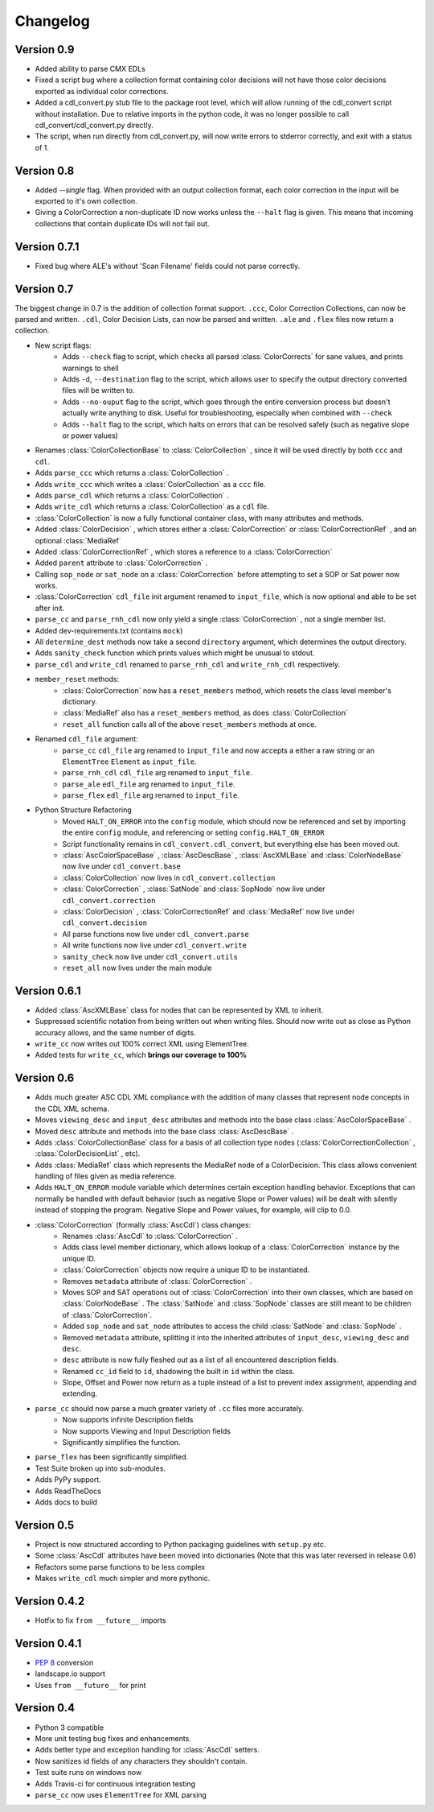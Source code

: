 #########
Changelog
#########

Version 0.9
===========

- Added ability to parse CMX EDLs
- Fixed a script bug where a collection format containing color decisions will not have those color decisions exported as individual color corrections.
- Added a cdl_convert.py stub file to the package root level, which will allow running of the cdl_convert script without installation. Due to relative imports in the python code, it was no longer possible to call cdl_convert/cdl_convert.py directly.
- The script, when run directly from cdl_convert.py, will now write errors to stderror correctly, and exit with a status of 1.


Version 0.8
===========

- Added `--single` flag. When provided with an output collection format, each color correction in the input will be exported to it's own collection.
- Giving a ColorCorrection a non-duplicate ID now works unless the ``--halt`` flag is given. This means that incoming collections that contain duplicate IDs will not fail out.

Version 0.7.1
=============

- Fixed bug where ALE's without 'Scan Filename' fields could not parse correctly.

Version 0.7
===========

The biggest change in 0.7 is the addition of collection format support.
``.ccc``, Color Correction Collections, can now be parsed and written. ``.cdl``,
Color Decision Lists, can now be parsed and written. ``.ale``
and ``.flex`` files now return a collection.

- New script flags:
    - Adds ``--check`` flag to script, which checks all parsed :class:`ColorCorrects` for sane values, and prints warnings to shell
    - Adds ``-d``, ``--destination`` flag to the script, which allows user to specify the output directory converted files will be written to.
    - Adds ``--no-ouput`` flag to the script, which goes through the entire conversion process but doesn't actually write anything to disk. Useful for troubleshooting, especially when combined with ``--check``
    - Adds ``--halt`` flag to the script, which halts on errors that can be resolved safely (such as negative slope or power values)
- Renames :class:`ColorCollectionBase` to :class:`ColorCollection` , since it will be used directly by both ``ccc`` and ``cdl``.
- Adds ``parse_ccc`` which returns a :class:`ColorCollection` .
- Adds ``write_ccc`` which writes a :class:`ColorCollection` as a ``ccc`` file.
- Adds ``parse_cdl`` which returns a :class:`ColorCollection` .
- Adds ``write_cdl`` which returns a :class:`ColorCollection` as a ``cdl`` file.
- :class:`ColorCollection` is now a fully functional container class, with many attributes and methods.
- Added :class:`ColorDecision` , which stores either a :class:`ColorCorrection` or :class:`ColorCorrectionRef` , and an optional :class:`MediaRef`
- Added :class:`ColorCorrectionRef` , which stores a reference to a :class:`ColorCorrection`
- Added ``parent`` attribute to :class:`ColorCorrection` .
- Calling ``sop_node`` or ``sat_node`` on a :class:`ColorCorrection` before attempting to set a SOP or Sat power now works.
- :class:`ColorCorrection` ``cdl_file`` init argument renamed to ``input_file``, which is now optional and able to be set after init.
- ``parse_cc`` and ``parse_rnh_cdl`` now only yield a single :class:`ColorCorrection` , not a single member list.
- Added dev-requirements.txt (contains ``mock``)
- All ``determine_dest`` methods now take a second ``directory`` argument, which determines the output directory.
- Adds ``sanity_check`` function which prints values which might be unusual to stdout.
- ``parse_cdl`` and ``write_cdl`` renamed to ``parse_rnh_cdl`` and ``write_rnh_cdl`` respectively.
- ``member_reset`` methods:
    - :class:`ColorCorrection` now has a ``reset_members`` method, which resets the class level member's dictionary.
    - :class:`MediaRef` also has a ``reset_members`` method, as does :class:`ColorCollection`
    - ``reset_all`` function calls all of the above ``reset_members`` methods at once.
- Renamed ``cdl_file`` argument:
    - ``parse_cc`` ``cdl_file`` arg renamed to ``input_file`` and now accepts a either a raw string or an ``ElementTree`` ``Element`` as ``input_file``.
    - ``parse_rnh_cdl`` ``cdl_file`` arg renamed to ``input_file``.
    - ``parse_ale`` ``edl_file`` arg renamed to ``input_file``.
    - ``parse_flex`` ``edl_file`` arg renamed to ``input_file``.
- Python Structure Refactoring
    - Moved ``HALT_ON_ERROR`` into the ``config`` module, which should now be referenced and set by importing the entire ``config`` module, and referencing or setting ``config.HALT_ON_ERROR``
    - Script functionality remains in ``cdl_convert.cdl_convert``, but everything else has been moved out.
    - :class:`AscColorSpaceBase` , :class:`AscDescBase` , :class:`AscXMLBase` and :class:`ColorNodeBase` now live under ``cdl_convert.base``
    - :class:`ColorCollection` now lives in ``cdl_convert.collection``
    - :class:`ColorCorrection` , :class:`SatNode` and :class:`SopNode` now live under ``cdl_convert.correction``
    - :class:`ColorDecision` , :class:`ColorCorrectionRef` and :class:`MediaRef` now live under ``cdl_convert.decision``
    - All parse functions now live under ``cdl_convert.parse``
    - All write functions now live under ``cdl_convert.write``
    - ``sanity_check`` now live under ``cdl_convert.utils``
    - ``reset_all`` now lives under the main module


Version 0.6.1
=============

- Added :class:`AscXMLBase` class for nodes that can be represented by XML to inherit.
- Suppressed scientific notation from being written out when writing files. Should now write out as close as Python accuracy allows, and the same number of digits.
- ``write_cc`` now writes out 100% correct XML using ElementTree.
- Added tests for ``write_cc``, which **brings our coverage to 100%**

Version 0.6
===========

- Adds much greater ASC CDL XML compliance with the addition of many classes that represent node concepts in the CDL XML schema.
- Moves ``viewing_desc`` and ``input_desc`` attributes and methods into the base class :class:`AscColorSpaceBase` .
- Moved ``desc`` attribute and methods into the base class :class:`AscDescBase` .
- Adds :class:`ColorCollectionBase` class for a basis of all collection type nodes (:class:`ColorCorrectionCollection` , :class:`ColorDecisionList` , etc).
- Adds :class:`MediaRef` class which represents the MediaRef node of a ColorDecision. This class allows convenient handling of files given as media reference.
- Adds ``HALT_ON_ERROR`` module variable which determines certain exception handling behavior. Exceptions that can normally be handled with default behavior (such as negative Slope or Power values) will be dealt with silently instead of stopping the program. Negative Slope and Power values, for example, will clip to 0.0.
- :class:`ColorCorrection` (formally :class:`AscCdl`) class changes:
    - Renames :class:`AscCdl` to :class:`ColorCorrection` .
    - Adds class level member dictionary, which allows lookup of a :class:`ColorCorrection` instance by the unique ID.
    - :class:`ColorCorrection` objects now require a unique ID to be instantiated.
    - Removes ``metadata`` attribute of :class:`ColorCorrection` .
    - Moves SOP and SAT operations out of :class:`ColorCorrection` into their own classes, which are based on :class:`ColorNodeBase` . The :class:`SatNode` and :class:`SopNode` classes are still meant to be children of :class:`ColorCorrection`.
    - Added ``sop_node`` and ``sat_node`` attributes to access the child :class:`SatNode` and :class:`SopNode` .
    - Removed ``metadata`` attribute, splitting it into the inherited attributes of ``input_desc``, ``viewing_desc`` and ``desc``.
    - ``desc`` attribute is now fully fleshed out as a list of all encountered description fields.
    - Renamed ``cc_id`` field to ``id``, shadowing the built in ``id`` within the class.
    - Slope, Offset and Power now return as a tuple instead of a list to prevent index assignment, appending and extending.
- ``parse_cc`` should now parse a much greater variety of ``.cc`` files more accurately.
    - Now supports infinite Description fields
    - Now supports Viewing and Input Description fields
    - Significantly simplifies the function.
- ``parse_flex`` has been significantly simplified.
- Test Suite broken up into sub-modules.
- Adds PyPy support.
- Adds ReadTheDocs
- Adds docs to build

Version 0.5
===========

- Project is now structured according to Python packaging guidelines with ``setup.py`` etc.
- Some :class:`AscCdl` attributes have been moved into dictionaries (Note that this was later reversed in release 0.6)
- Refactors some parse functions to be less complex
- Makes ``write_cdl`` much simpler and more pythonic.

Version 0.4.2
=============

- Hotfix to fix ``from __future__`` imports

Version 0.4.1
=============

- :pep:`8` conversion
- landscape.io support
- Uses ``from __future__`` for print

Version 0.4
===========

- Python 3 compatible
- More unit testing bug fixes and enhancements.
- Adds better type and exception handling for :class:`AscCdl` setters.
- Now sanitizes id fields of any characters they shouldn't contain.
- Test suite runs on windows now
- Adds Travis-ci for continuous integration testing
- ``parse_cc`` now uses ``ElementTree`` for XML parsing
